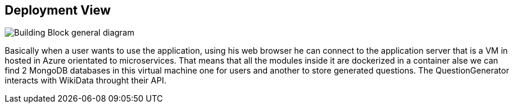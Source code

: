ifndef::imagesdir[:imagesdir: ../images]

[[section-deployment-view]]


== Deployment View


image::07-diagramaDespliegue.png["Building Block general diagram"] 

Basically when a user wants to use the application, using his web browser
he can connect to the application server that is a VM in hosted in Azure
orientated to microservices. That means that all the modules inside it
are dockerized in a container alse we can find 2 MongoDB databases in this 
virtual machine one for users and another to store generated questions.
The QuestionGenerator interacts with WikiData throught their API.